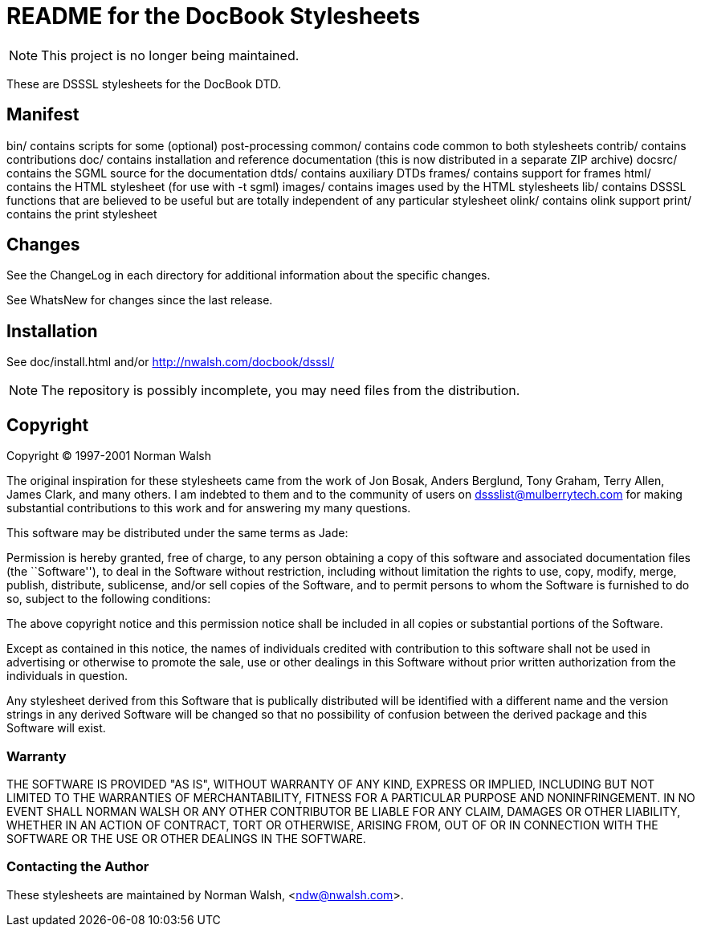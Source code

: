 = README for the DocBook Stylesheets

NOTE: This project is no longer being maintained.

These are DSSSL stylesheets for the DocBook DTD.

== Manifest


bin/     contains scripts for some (optional) post-processing
common/  contains code common to both stylesheets
contrib/ contains contributions
doc/     contains installation and reference documentation (this is
         now distributed in a separate ZIP archive)
docsrc/  contains the SGML source for the documentation
dtds/    contains auxiliary DTDs
frames/  contains support for frames
html/	 contains the HTML stylesheet (for use with -t sgml)
images/  contains images used by the HTML stylesheets
lib/	 contains DSSSL functions that are believed to be useful but
	 are totally independent of any particular stylesheet
olink/   contains olink support
print/	 contains the print stylesheet

== Changes


See the ChangeLog in each directory for additional information
about the specific changes.

See WhatsNew for changes since the last release.

== Installation


See doc/install.html and/or http://nwalsh.com/docbook/dsssl/

NOTE: The repository is possibly incomplete, you may need files from the distribution.

== Copyright


Copyright (C) 1997-2001 Norman Walsh

The original inspiration for these stylesheets came from the
work of Jon Bosak, Anders Berglund, Tony Graham, Terry Allen,
James Clark, and many others.  I am indebted to them and to the
community of users on dssslist@mulberrytech.com for making
substantial contributions to this work and for answering my many
questions.

This software may be distributed under the same terms as Jade:

Permission is hereby granted, free of charge, to any person
obtaining a copy of this software and associated documentation
files (the ``Software''), to deal in the Software without
restriction, including without limitation the rights to use,
copy, modify, merge, publish, distribute, sublicense, and/or
sell copies of the Software, and to permit persons to whom the
Software is furnished to do so, subject to the following
conditions:

The above copyright notice and this permission notice shall be
included in all copies or substantial portions of the Software.

Except as contained in this notice, the names of individuals
credited with contribution to this software shall not be used in
advertising or otherwise to promote the sale, use or other
dealings in this Software without prior written authorization
from the individuals in question.

Any stylesheet derived from this Software that is publically
distributed will be identified with a different name and the
version strings in any derived Software will be changed so that
no possibility of confusion between the derived package and this
Software will exist.

=== Warranty

THE SOFTWARE IS PROVIDED "AS IS", WITHOUT WARRANTY OF ANY KIND,
EXPRESS OR IMPLIED, INCLUDING BUT NOT LIMITED TO THE WARRANTIES
OF MERCHANTABILITY, FITNESS FOR A PARTICULAR PURPOSE AND
NONINFRINGEMENT.  IN NO EVENT SHALL NORMAN WALSH OR ANY OTHER
CONTRIBUTOR BE LIABLE FOR ANY CLAIM, DAMAGES OR OTHER LIABILITY,
WHETHER IN AN ACTION OF CONTRACT, TORT OR OTHERWISE, ARISING
FROM, OUT OF OR IN CONNECTION WITH THE SOFTWARE OR THE USE OR
OTHER DEALINGS IN THE SOFTWARE.

=== Contacting the Author

These stylesheets are maintained by Norman Walsh, <ndw@nwalsh.com>.
